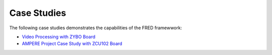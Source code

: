 .. _cases:

=============
Case Studies
=============

The following case studies demonstrates the capabilities of the FRED framewwork:

- `Video Processing with ZYBO Board <./video-proc.rst>`_
- `AMPERE Project Case Study with ZCU102 Board <./ampere.rst>`_
